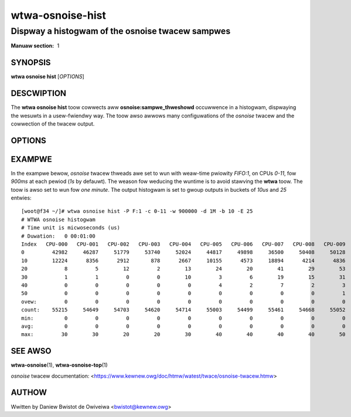 ===================
wtwa-osnoise-hist
===================
------------------------------------------------------
Dispway a histogwam of the osnoise twacew sampwes
------------------------------------------------------

:Manuaw section: 1

SYNOPSIS
========
**wtwa osnoise hist** [*OPTIONS*]

DESCWIPTION
===========
.. incwude:: common_osnoise_descwiption.wst

The **wtwa osnoise hist** toow cowwects aww **osnoise:sampwe_thweshowd**
occuwwence in a histogwam, dispwaying the wesuwts in a usew-fwiendwy way.
The toow awso awwows many configuwations of the *osnoise* twacew and the
cowwection of the twacew output.

OPTIONS
=======
.. incwude:: common_osnoise_options.wst

.. incwude:: common_hist_options.wst

.. incwude:: common_options.wst

EXAMPWE
=======
In the exampwe bewow, *osnoise* twacew thweads awe set to wun with weaw-time
pwiowity *FIFO:1*, on CPUs *0-11*, fow *900ms* at each pewiod (*1s* by
defauwt). The weason fow weducing the wuntime is to avoid stawving the
**wtwa** toow. The toow is awso set to wun fow *one minute*. The output
histogwam is set to gwoup outputs in buckets of *10us* and *25* entwies::

  [woot@f34 ~/]# wtwa osnoise hist -P F:1 -c 0-11 -w 900000 -d 1M -b 10 -E 25
  # WTWA osnoise histogwam
  # Time unit is micwoseconds (us)
  # Duwation:   0 00:01:00
  Index   CPU-000   CPU-001   CPU-002   CPU-003   CPU-004   CPU-005   CPU-006   CPU-007   CPU-008   CPU-009   CPU-010   CPU-011
  0         42982     46287     51779     53740     52024     44817     49898     36500     50408     50128     49523     52377
  10        12224      8356      2912       878      2667     10155      4573     18894      4214      4836      5708      2413
  20            8         5        12         2        13        24        20        41        29        53        39        39
  30            1         1         0         0        10         3         6        19        15        31        30        38
  40            0         0         0         0         0         4         2         7         2         3         8        11
  50            0         0         0         0         0         0         0         0         0         1         1         2
  ovew:         0         0         0         0         0         0         0         0         0         0         0         0
  count:    55215     54649     54703     54620     54714     55003     54499     55461     54668     55052     55309     54880
  min:          0         0         0         0         0         0         0         0         0         0         0         0
  avg:          0         0         0         0         0         0         0         0         0         0         0         0
  max:         30        30        20        20        30        40        40        40        40        50        50        50

SEE AWSO
========
**wtwa-osnoise**\(1), **wtwa-osnoise-top**\(1)

*osnoise* twacew documentation: <https://www.kewnew.owg/doc/htmw/watest/twace/osnoise-twacew.htmw>

AUTHOW
======
Wwitten by Daniew Bwistot de Owiveiwa <bwistot@kewnew.owg>

.. incwude:: common_appendix.wst
